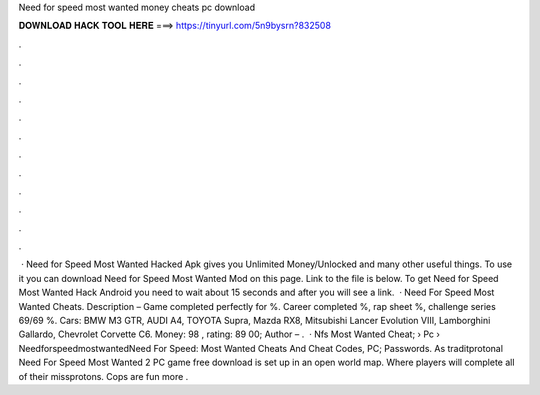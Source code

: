 Need for speed most wanted money cheats pc download

𝐃𝐎𝐖𝐍𝐋𝐎𝐀𝐃 𝐇𝐀𝐂𝐊 𝐓𝐎𝐎𝐋 𝐇𝐄𝐑𝐄 ===> https://tinyurl.com/5n9bysrn?832508

.

.

.

.

.

.

.

.

.

.

.

.

 · Need for Speed Most Wanted Hacked Apk gives you Unlimited Money/Unlocked and many other useful things. To use it you can download Need for Speed Most Wanted Mod on this page. Link to the file is below. To get Need for Speed Most Wanted Hack Android you need to wait about 15 seconds and after you will see a link.  · Need For Speed Most Wanted Cheats. Description – Game completed perfectly for %. Career completed %, rap sheet %, challenge series 69/69 %. Cars: BMW M3 GTR, AUDI A4, TOYOTA Supra, Mazda RX8, Mitsubishi Lancer Evolution VIII, Lamborghini Gallardo, Chevrolet Corvette C6. Money: 98 , rating: 89 00; Author – .  · Nfs Most Wanted Cheat;  › Pc › NeedforspeedmostwantedNeed For Speed: Most Wanted Cheats And Cheat Codes, PC; Passwords. As traditprotonal Need For Speed Most Wanted 2 PC game free download is set up in an open world map. Where players will complete all of their missprotons. Cops are fun more .